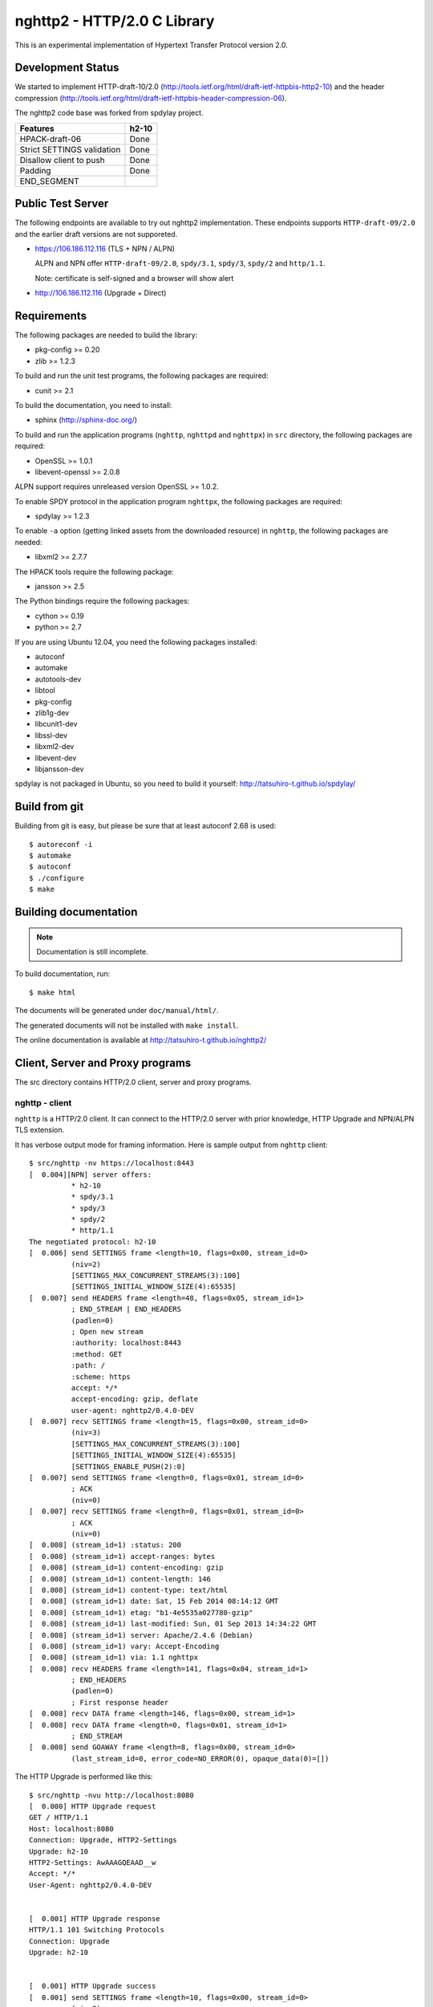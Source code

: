 nghttp2 - HTTP/2.0 C Library
============================

This is an experimental implementation of Hypertext Transfer Protocol
version 2.0.

Development Status
------------------

We started to implement HTTP-draft-10/2.0
(http://tools.ietf.org/html/draft-ietf-httpbis-http2-10) and the
header compression
(http://tools.ietf.org/html/draft-ietf-httpbis-header-compression-06).

The nghttp2 code base was forked from spdylay project.

========================== =====
Features                   h2-10
========================== =====
HPACK-draft-06             Done
Strict SETTINGS validation Done
Disallow client to push    Done
Padding                    Done
END_SEGMENT
========================== =====

Public Test Server
------------------

The following endpoints are available to try out nghttp2
implementation.  These endpoints supports ``HTTP-draft-09/2.0`` and
the earlier draft versions are not supporeted.

* https://106.186.112.116 (TLS + NPN / ALPN)

  ALPN and NPN offer ``HTTP-draft-09/2.0``, ``spdy/3.1``, ``spdy/3``,
  ``spdy/2`` and ``http/1.1``.

  Note: certificate is self-signed and a browser will show alert

* http://106.186.112.116 (Upgrade + Direct)

Requirements
------------

The following packages are needed to build the library:

* pkg-config >= 0.20
* zlib >= 1.2.3

To build and run the unit test programs, the following packages are
required:

* cunit >= 2.1

To build the documentation, you need to install:

* sphinx (http://sphinx-doc.org/)

To build and run the application programs (``nghttp``, ``nghttpd`` and
``nghttpx``) in ``src`` directory, the following packages are
required:

* OpenSSL >= 1.0.1
* libevent-openssl >= 2.0.8

ALPN support requires unreleased version OpenSSL >= 1.0.2.

To enable SPDY protocol in the application program ``nghttpx``, the
following packages are required:

* spdylay >= 1.2.3

To enable ``-a`` option (getting linked assets from the downloaded
resource) in ``nghttp``, the following packages are needed:

* libxml2 >= 2.7.7

The HPACK tools require the following package:

* jansson >= 2.5

The Python bindings require the following packages:

* cython >= 0.19
* python >= 2.7

If you are using Ubuntu 12.04, you need the following packages
installed:

* autoconf
* automake
* autotools-dev
* libtool
* pkg-config
* zlib1g-dev
* libcunit1-dev
* libssl-dev
* libxml2-dev
* libevent-dev
* libjansson-dev

spdylay is not packaged in Ubuntu, so you need to build it yourself:
http://tatsuhiro-t.github.io/spdylay/

Build from git
--------------

Building from git is easy, but please be sure that at least autoconf 2.68 is
used::

    $ autoreconf -i
    $ automake
    $ autoconf
    $ ./configure
    $ make

Building documentation
----------------------

.. note::

   Documentation is still incomplete.

To build documentation, run::

    $ make html

The documents will be generated under ``doc/manual/html/``.

The generated documents will not be installed with ``make install``.

The online documentation is available at
http://tatsuhiro-t.github.io/nghttp2/

Client, Server and Proxy programs
---------------------------------

The src directory contains HTTP/2.0 client, server and proxy programs.

nghttp - client
+++++++++++++++

``nghttp`` is a HTTP/2.0 client. It can connect to the HTTP/2.0 server
with prior knowledge, HTTP Upgrade and NPN/ALPN TLS extension.

It has verbose output mode for framing information. Here is sample
output from ``nghttp`` client::

    $ src/nghttp -nv https://localhost:8443
    [  0.004][NPN] server offers:
              * h2-10
              * spdy/3.1
              * spdy/3
              * spdy/2
              * http/1.1
    The negotiated protocol: h2-10
    [  0.006] send SETTINGS frame <length=10, flags=0x00, stream_id=0>
              (niv=2)
              [SETTINGS_MAX_CONCURRENT_STREAMS(3):100]
              [SETTINGS_INITIAL_WINDOW_SIZE(4):65535]
    [  0.007] send HEADERS frame <length=48, flags=0x05, stream_id=1>
              ; END_STREAM | END_HEADERS
              (padlen=0)
              ; Open new stream
              :authority: localhost:8443
              :method: GET
              :path: /
              :scheme: https
              accept: */*
              accept-encoding: gzip, deflate
              user-agent: nghttp2/0.4.0-DEV
    [  0.007] recv SETTINGS frame <length=15, flags=0x00, stream_id=0>
              (niv=3)
              [SETTINGS_MAX_CONCURRENT_STREAMS(3):100]
              [SETTINGS_INITIAL_WINDOW_SIZE(4):65535]
              [SETTINGS_ENABLE_PUSH(2):0]
    [  0.007] send SETTINGS frame <length=0, flags=0x01, stream_id=0>
              ; ACK
              (niv=0)
    [  0.007] recv SETTINGS frame <length=0, flags=0x01, stream_id=0>
              ; ACK
              (niv=0)
    [  0.008] (stream_id=1) :status: 200
    [  0.008] (stream_id=1) accept-ranges: bytes
    [  0.008] (stream_id=1) content-encoding: gzip
    [  0.008] (stream_id=1) content-length: 146
    [  0.008] (stream_id=1) content-type: text/html
    [  0.008] (stream_id=1) date: Sat, 15 Feb 2014 08:14:12 GMT
    [  0.008] (stream_id=1) etag: "b1-4e5535a027780-gzip"
    [  0.008] (stream_id=1) last-modified: Sun, 01 Sep 2013 14:34:22 GMT
    [  0.008] (stream_id=1) server: Apache/2.4.6 (Debian)
    [  0.008] (stream_id=1) vary: Accept-Encoding
    [  0.008] (stream_id=1) via: 1.1 nghttpx
    [  0.008] recv HEADERS frame <length=141, flags=0x04, stream_id=1>
              ; END_HEADERS
              (padlen=0)
              ; First response header
    [  0.008] recv DATA frame <length=146, flags=0x00, stream_id=1>
    [  0.008] recv DATA frame <length=0, flags=0x01, stream_id=1>
              ; END_STREAM
    [  0.008] send GOAWAY frame <length=8, flags=0x00, stream_id=0>
              (last_stream_id=0, error_code=NO_ERROR(0), opaque_data(0)=[])

The HTTP Upgrade is performed like this::

    $ src/nghttp -nvu http://localhost:8080
    [  0.000] HTTP Upgrade request
    GET / HTTP/1.1
    Host: localhost:8080
    Connection: Upgrade, HTTP2-Settings
    Upgrade: h2-10
    HTTP2-Settings: AwAAAGQEAAD__w
    Accept: */*
    User-Agent: nghttp2/0.4.0-DEV


    [  0.001] HTTP Upgrade response
    HTTP/1.1 101 Switching Protocols
    Connection: Upgrade
    Upgrade: h2-10


    [  0.001] HTTP Upgrade success
    [  0.001] send SETTINGS frame <length=10, flags=0x00, stream_id=0>
              (niv=2)
              [SETTINGS_MAX_CONCURRENT_STREAMS(3):100]
              [SETTINGS_INITIAL_WINDOW_SIZE(4):65535]
    [  0.001] recv SETTINGS frame <length=15, flags=0x00, stream_id=0>
              (niv=3)
              [SETTINGS_MAX_CONCURRENT_STREAMS(3):100]
              [SETTINGS_INITIAL_WINDOW_SIZE(4):65535]
              [SETTINGS_ENABLE_PUSH(2):0]
    [  0.001] (stream_id=1) :status: 200
    [  0.001] (stream_id=1) accept-ranges: bytes
    [  0.001] (stream_id=1) content-length: 177
    [  0.001] (stream_id=1) content-type: text/html
    [  0.001] (stream_id=1) date: Sat, 15 Feb 2014 08:16:23 GMT
    [  0.001] (stream_id=1) etag: "b1-4e5535a027780"
    [  0.001] (stream_id=1) last-modified: Sun, 01 Sep 2013 14:34:22 GMT
    [  0.001] (stream_id=1) server: Apache/2.4.6 (Debian)
    [  0.001] (stream_id=1) vary: Accept-Encoding
    [  0.001] (stream_id=1) via: 1.1 nghttpx
    [  0.001] recv HEADERS frame <length=132, flags=0x04, stream_id=1>
              ; END_HEADERS
              (padlen=0)
              ; First response header
    [  0.001] recv DATA frame <length=177, flags=0x00, stream_id=1>
    [  0.001] recv DATA frame <length=0, flags=0x01, stream_id=1>
              ; END_STREAM
    [  0.002] send SETTINGS frame <length=0, flags=0x01, stream_id=0>
              ; ACK
              (niv=0)
    [  0.002] send GOAWAY frame <length=8, flags=0x00, stream_id=0>
              (last_stream_id=0, error_code=NO_ERROR(0), opaque_data(0)=[])
    [  0.002] recv SETTINGS frame <length=0, flags=0x01, stream_id=0>
              ; ACK
              (niv=0)

nghttpd - server
++++++++++++++++

``nghttpd`` is static web server. It is single threaded and
multiplexes connections using non-blocking socket.

By default, it uses SSL/TLS connection. Use ``--no-tls`` option to
disable it.

``nghttpd`` only accept the HTTP/2.0 connection via NPN/ALPN or direct
HTTP/2.0 connection. No HTTP Upgrade is supported.

``-p`` option allows users to configure server push.

Just like ``nghttp``, it has verbose output mode for framing
information. Here is sample output from ``nghttpd`` server::

    $ src/nghttpd --no-tls -v 8080
    IPv4: listen on port 8080
    IPv6: listen on port 8080
    [id=1] [  1.027] send SETTINGS frame <length=10, flags=0x00, stream_id=0>
              (niv=2)
              [SETTINGS_MAX_CONCURRENT_STREAMS(3):100]
              [SETTINGS_ENABLE_PUSH(2):0]
    [id=1] [  1.027] recv SETTINGS frame <length=10, flags=0x00, stream_id=0>
              (niv=2)
              [SETTINGS_MAX_CONCURRENT_STREAMS(3):100]
              [SETTINGS_INITIAL_WINDOW_SIZE(4):65535]
    [id=1] [  1.027] (stream_id=1) :authority: localhost:8080
    [id=1] [  1.027] (stream_id=1) :method: GET
    [id=1] [  1.027] (stream_id=1) :path: /
    [id=1] [  1.027] (stream_id=1) :scheme: http
    [id=1] [  1.027] (stream_id=1) accept: */*
    [id=1] [  1.027] (stream_id=1) accept-encoding: gzip, deflate
    [id=1] [  1.027] (stream_id=1) user-agent: nghttp2/0.4.0-DEV
    [id=1] [  1.027] recv HEADERS frame <length=48, flags=0x05, stream_id=1>
              ; END_STREAM | END_HEADERS
              (padlen=0)
              ; Open new stream
    [id=1] [  1.027] send SETTINGS frame <length=0, flags=0x01, stream_id=0>
              ; ACK
              (niv=0)
    [id=1] [  1.027] send HEADERS frame <length=72, flags=0x04, stream_id=1>
              ; END_HEADERS
              (padlen=0)
              ; First response header
              :status: 404
              content-encoding: gzip
              content-type: text/html; charset=UTF-8
              date: Sat, 15 Feb 2014 08:18:53 GMT
              server: nghttpd nghttp2/0.4.0-DEV
    [id=1] [  1.028] send DATA frame <length=118, flags=0x00, stream_id=1>
    [id=1] [  1.028] send DATA frame <length=0, flags=0x01, stream_id=1>
              ; END_STREAM
    [id=1] [  1.028] stream_id=1 closed
    [id=1] [  1.028] recv SETTINGS frame <length=0, flags=0x01, stream_id=0>
              ; ACK
              (niv=0)
    [id=1] [  1.028] recv GOAWAY frame <length=8, flags=0x00, stream_id=0>
              (last_stream_id=0, error_code=NO_ERROR(0), opaque_data(0)=[])
    [id=1] [  1.028] closed

nghttpx - proxy
+++++++++++++++

The ``nghttpx`` is a multi-threaded reverse proxy for
h2-10, SPDY and HTTP/1.1. It has several operation modes:

================== ============================== ============== =============
Mode option        Frontend                       Backend        Note
================== ============================== ============== =============
default mode       HTTP/2.0, SPDY, HTTP/1.1 (TLS) HTTP/1.1       Reverse proxy
``--http2-proxy``  HTTP/2.0, SPDY, HTTP/1.1 (TLS) HTTP/1.1       SPDY proxy
``--http2-bridge`` HTTP/2.0, SPDY, HTTP/1.1 (TLS) HTTP/2.0 (TLS)
``--client``       HTTP/2.0, HTTP/1.1             HTTP/2.0 (TLS)
``--client-proxy`` HTTP/2.0, HTTP/1.1             HTTP/2.0 (TLS) Forward proxy
================== ============================== ============== =============

The interesting mode at the moment is the default mode. It works like
a reverse proxy and listens h2-10, SPDY and HTTP/1.1 and
can be deployed SSL/TLS terminator for existing web server.

The default mode, ``--http2-proxy`` and ``--http2-bridge`` modes use
SSL/TLS in the frontend connection by default. To disable SSL/TLS, use
``--frontend-no-tls`` option. If that option is used, SPDY is disabled
in the frontend and incoming HTTP/1.1 connection can be upgraded to
HTTP/2.0 through HTTP Upgrade.

The ``--http2-bridge``, ``--client`` and ``--client-proxy`` modes use
SSL/TLS in the backend connection by deafult. To disable SSL/TLS, use
``--backend-no-tls`` option.

The ``nghttpx`` supports configuration file. See ``--conf`` option and
sample configuration file ``nghttpx.conf.sample``.

The ``nghttpx`` does not support server push.

In the default mode, (without any of ``--http2-proxy``,
``--http2-bridge``, ``--client-proxy`` and ``--client`` options),
``nghttpx`` works as reverse proxy to the backend server::

    Client <-- (HTTP/2.0, SPDY, HTTP/1.1) --> nghttpx <-- (HTTP/1.1) --> Web Server
                                          [reverse proxy]

With ``--http2-proxy`` option, it works as so called secure proxy (aka
SPDY proxy)::

    Client <-- (HTTP/2.0, SPDY, HTTP/1.1) --> nghttpx <-- (HTTP/1.1) --> Proxy
                                           [secure proxy]            (e.g., Squid)

The ``Client`` in the above is needs to be configured to use
``nghttpx`` as secure proxy.

At the time of this writing, Chrome is the only browser which supports
secure proxy. The one way to configure Chrome to use secure proxy is
create proxy.pac script like this:

.. code-block:: javascript

    function FindProxyForURL(url, host) {
        return "HTTPS SERVERADDR:PORT";
    }

``SERVERADDR`` and ``PORT`` is the hostname/address and port of the
machine nghttpx is running.  Please note that Chrome requires valid
certificate for secure proxy.

Then run chrome with the following arguments::

    $ google-chrome --proxy-pac-url=file:///path/to/proxy.pac --use-npn

With ``--http2-bridge``, it accepts HTTP/2.0, SPDY and HTTP/1.1
connections and communicates with backend in HTTP/2.0::

    Client <-- (HTTP/2.0, SPDY, HTTP/1.1) --> nghttpx <-- (HTTP/2.0) --> Web or HTTP/2.0 Proxy etc
                                                                         (e.g., nghttpx -s)

With ``--client-proxy`` option, it works as forward proxy and expects
that the backend is HTTP/2.0 proxy::

    Client <-- (HTTP/2.0, HTTP/1.1) --> nghttpx <-- (HTTP/2.0) --> HTTP/2.0 Proxy
                                     [forward proxy]               (e.g., nghttpx -s)

The ``Client`` is needs to be configured to use nghttpx as forward
proxy.  The frontend HTTP/1.1 connection can be upgraded to HTTP/2.0
through HTTP Upgrade.  With the above configuration, one can use
HTTP/1.1 client to access and test their HTTP/2.0 servers.

With ``--client`` option, it works as reverse proxy and expects that
the backend is HTTP/2.0 Web server::

    Client <-- (HTTP/2.0, HTTP/1.1) --> nghttpx <-- (HTTP/2.0) --> Web Server
                                    [reverse proxy]

The frontend HTTP/1.1 connection can be upgraded to HTTP/2.0
through HTTP Upgrade.

For the operation modes which talk to the backend in HTTP/2.0 over
SSL/TLS, the backend connections can be tunneled though HTTP
proxy. The proxy is specified using ``--backend-http-proxy-uri``
option. The following figure illustrates the example of
``--http2-bridge`` and ``--backend-http-proxy-uri`` option to talk to
the outside HTTP/2.0 proxy through HTTP proxy::

    Client <-- (HTTP/2.0, SPDY, HTTP/1.1) --> nghttpx <-- (HTTP/2.0) --

            --===================---> HTTP/2.0 Proxy
              (HTTP proxy tunnel)     (e.g., nghttpx -s)

HPACK tools
-----------

The ``src`` directory contains HPACK tools. The ``deflatehd`` is
command-line header compression tool. The ``inflatehd`` is
command-line header decompression tool.  Both tools read input from
stdin and write output to stdout. The errors are written to
stderr. They take JSON as input and output. We use the same JSON data
format used in https://github.com/Jxck/hpack-test-case

deflatehd - header compressor
+++++++++++++++++++++++++++++

The ``deflatehd`` reads JSON data or HTTP/1-style header fields from
stdin and outputs compressed header block in JSON.

For the JSON input, the root JSON object must contain ``context`` key,
which indicates which compression context is used. If it is
``request``, request compression context is used. Otherwise, response
compression context is used. The value of ``cases`` key contains the
sequence of input header set. They share the same compression context
and are processed in the order they appear.  Each item in the sequence
is a JSON object and it must have at least ``headers`` key. Its value
is an array of a JSON object containing exactly one name/value pair.

Example:

.. code-block:: json

    {
      "context": "request",
      "cases":
      [
        {
          "headers": [
            { ":method": "GET" },
            { ":path": "/" }
          ]
        },
        {
          "headers": [
            { ":method": "POST" },
            { ":path": "/" }
          ]
        }
      ]
    }


With ``-t`` option, the program can accept more familiar HTTP/1 style
header field block. Each header set is delimited by empty line:

Example::

    :method: GET
    :scheme: https
    :path: /

    :method: POST
    user-agent: nghttp2

The output is JSON object. It contains ``context`` key and its value
is ``request`` if the compression context is request, otherwise
``response``. The root JSON object also contains ``cases`` key and its
value is an array of JSON object, which has at least following keys:

seq
    The index of header set in the input.

input_length
    The sum of length of name/value pair in the input.

output_length
    The length of compressed header block.

percentage_of_original_size
    ``input_length`` / ``output_length`` * 100

wire
    The compressed header block in hex string.

headers
    The input header set.

header_table_size
    The header table size adjsuted before deflating header set.

Examples:

.. code-block:: json

    {
      "context": "request",
      "cases":
      [
        {
          "seq": 0,
          "input_length": 66,
          "output_length": 20,
          "percentage_of_original_size": 30.303030303030305,
          "wire": "01881f3468e5891afcbf83868a3d856659c62e3f",
          "headers": [
            {
              ":authority": "example.org"
            },
            {
              ":method": "GET"
            },
            {
              ":path": "/"
            },
            {
              ":scheme": "https"
            },
            {
              "user-agent": "nghttp2"
            }
          ],
          "header_table_size": 4096
        }
        ,
        {
          "seq": 1,
          "input_length": 74,
          "output_length": 10,
          "percentage_of_original_size": 13.513513513513514,
          "wire": "88448504252dd5918485",
          "headers": [
            {
              ":authority": "example.org"
            },
            {
              ":method": "POST"
            },
            {
              ":path": "/account"
            },
            {
              ":scheme": "https"
            },
            {
              "user-agent": "nghttp2"
            }
          ],
          "header_table_size": 4096
        }
      ]
    }


The output can be used as the input for ``inflatehd`` and
``deflatehd``.

With ``-d`` option, the extra ``header_table`` key is added and its
associated value contains the state of dyanmic header table after the
corresponding header set was processed. The value contains following
keys:

entries
    The entry in the header table. If ``referenced`` is ``true``, it
    is in the reference set. The ``size`` includes the overhead (32
    bytes). The ``index`` corresponds to the index of header table.
    The ``name`` is the header field name and the ``value`` is the
    header field value. They may be displayed as ``**DEALLOCATED**``,
    which means that the memory for that string is freed and not
    available. This will happen when the specifying smaller value in
    ``-S`` than ``-s``.

size
    The sum of the spaces entries occupied, this includes the
    entry overhead.

max_size
    The maximum header table size.

deflate_size
    The sum of the spaces entries occupied within
    ``max_deflate_size``.

max_deflate_size
    The maximum header table size encoder uses. This can be smaller
    than ``max_size``. In this case, encoder only uses up to first
    ``max_deflate_size`` buffer. Since the header table size is still
    ``max_size``, the encoder has to keep track of entries ouside the
    ``max_deflate_size`` but inside the ``max_size`` and make sure
    that they are no longer referenced.

Example:

.. code-block:: json

    {
      "context": "request",
      "cases":
      [
        {
          "seq": 0,
          "input_length": 66,
          "output_length": 20,
          "percentage_of_original_size": 30.303030303030305,
          "wire": "01881f3468e5891afcbf83868a3d856659c62e3f",
          "headers": [
            {
              ":authority": "example.org"
            },
            {
              ":method": "GET"
            },
            {
              ":path": "/"
            },
            {
              ":scheme": "https"
            },
            {
              "user-agent": "nghttp2"
            }
          ],
          "header_table_size": 4096,
          "header_table": {
            "entries": [
              {
                "index": 1,
                "name": "user-agent",
                "value": "nghttp2",
                "referenced": true,
                "size": 49
              },
              {
                "index": 2,
                "name": ":scheme",
                "value": "https",
                "referenced": true,
                "size": 44
              },
              {
                "index": 3,
                "name": ":path",
                "value": "/",
                "referenced": true,
                "size": 38
              },
              {
                "index": 4,
                "name": ":method",
                "value": "GET",
                "referenced": true,
                "size": 42
              },
              {
                "index": 5,
                "name": ":authority",
                "value": "example.org",
                "referenced": true,
                "size": 53
              }
            ],
            "size": 226,
            "max_size": 4096,
            "deflate_size": 226,
            "max_deflate_size": 4096
          }
        }
        ,
        {
          "seq": 1,
          "input_length": 74,
          "output_length": 10,
          "percentage_of_original_size": 13.513513513513514,
          "wire": "88448504252dd5918485",
          "headers": [
            {
              ":authority": "example.org"
            },
            {
              ":method": "POST"
            },
            {
              ":path": "/account"
            },
            {
              ":scheme": "https"
            },
            {
              "user-agent": "nghttp2"
            }
          ],
          "header_table_size": 4096,
          "header_table": {
            "entries": [
              {
                "index": 1,
                "name": ":method",
                "value": "POST",
                "referenced": true,
                "size": 43
              },
              {
                "index": 2,
                "name": "user-agent",
                "value": "nghttp2",
                "referenced": true,
                "size": 49
              },
              {
                "index": 3,
                "name": ":scheme",
                "value": "https",
                "referenced": true,
                "size": 44
              },
              {
                "index": 4,
                "name": ":path",
                "value": "/",
                "referenced": false,
                "size": 38
              },
              {
                "index": 5,
                "name": ":method",
                "value": "GET",
                "referenced": false,
                "size": 42
              },
              {
                "index": 6,
                "name": ":authority",
                "value": "example.org",
                "referenced": true,
                "size": 53
              }
            ],
            "size": 269,
            "max_size": 4096,
            "deflate_size": 269,
            "max_deflate_size": 4096
          }
        }
      ]
    }

inflatehd - header decompressor
+++++++++++++++++++++++++++++++

The ``inflatehd`` reads JSON data from stdin and outputs decompressed
name/value pairs in JSON.

The root JSON object must contain ``context`` key, which indicates
which compression context is used. If it is ``request``, request
compression context is used. Otherwise, response compression context
is used. The value of ``cases`` key contains the sequence of
compressed header block. They share the same compression context and
are processed in the order they appear. Each item in the sequence is a
JSON object and it must have at least ``wire`` key. Its value is a
string containing compressed header block in hex string.

Example:

.. code-block:: json

    {
      "context": "request",
      "cases":
      [
        { "wire": "8285" },
        { "wire": "8583" }
      ]
    }

The output is JSON object. It contains ``context`` key and its value
is ``request`` if the compression context is request, otherwise
``response``. The root JSON object also contains ``cases`` key and its
value is an array of JSON object, which has at least following keys:

seq
    The index of header set in the input.

headers
    The JSON array contains decompressed name/value pairs.

wire
    The compressed header block in hex string.

header_table_size
    The header table size adjsuted before inflating compressed header
    block.

Example:

.. code-block:: json

    {
      "context": "request",
      "cases":
      [
        {
          "seq": 0,
          "wire": "01881f3468e5891afcbf83868a3d856659c62e3f",
          "headers": [
            {
              ":authority": "example.org"
            },
            {
              ":method": "GET"
            },
            {
              ":path": "/"
            },
            {
              ":scheme": "https"
            },
            {
              "user-agent": "nghttp2"
            }
          ],
          "header_table_size": 4096
        }
        ,
        {
          "seq": 1,
          "wire": "88448504252dd5918485",
          "headers": [
            {
              ":method": "POST"
            },
            {
              ":path": "/account"
            },
            {
              "user-agent": "nghttp2"
            },
            {
              ":scheme": "https"
            },
            {
              ":authority": "example.org"
            }
          ],
          "header_table_size": 4096
        }
      ]
    }

The output can be used as the input for ``deflatehd`` and
``inflatehd``.

With ``-d`` option, the extra ``header_table`` key is added and its
associated value contains the state of dyanmic header table after the
corresponding header set was processed. The format is the same as
``deflatehd``.

Python bindings
---------------

This ``python`` directory contains nghttp2 Python bindings. The
bindings currently only provide HPACK compressor and decompressor
classes.

The extension module is called ``nghttp2``.

``make`` will build the bindings and target Python version is
determined by configure script. If the detected Python version is not
what you expect, specify a path to Python executable in ``PYTHON``
variable as an argument to configure script (e.g., ``./configure
PYTHON=/usr/bin/python3.3``).

Example
+++++++

The following example code illustrates basic usage of HPACK compressor
and decompressor in Python:

.. code-block:: python

    import binascii
    import nghttp2

    deflater = nghttp2.HDDeflater(nghttp2.HD_SIDE_REQUEST)
    inflater = nghttp2.HDInflater(nghttp2.HD_SIDE_REQUEST)

    data = deflater.deflate([(b'foo', b'bar'),
                             (b'baz', b'buz')])
    print(binascii.b2a_hex(data))

    hdrs = inflater.inflate(data)
    print(hdrs)

